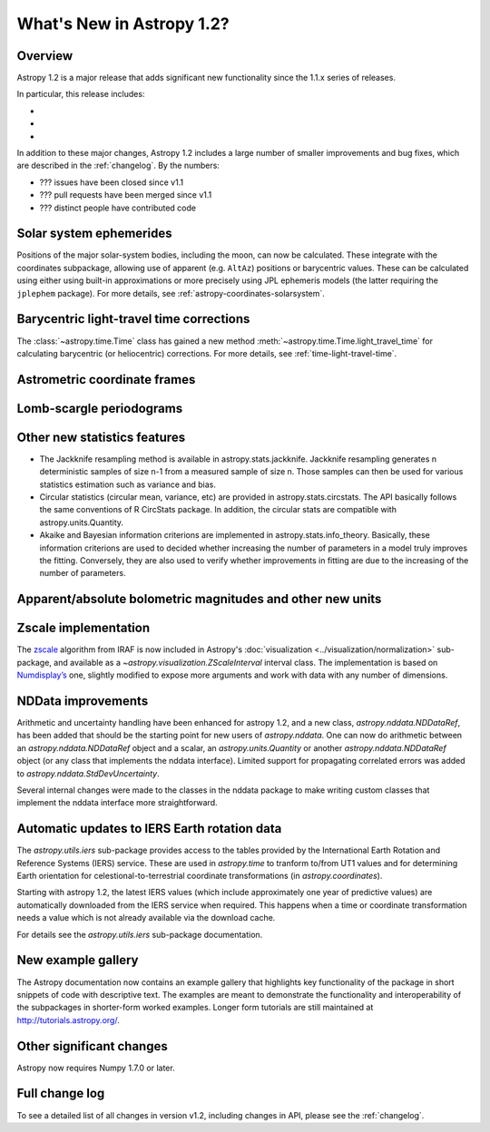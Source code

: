 .. doctest-skip-all

.. _whatsnew-1.2:

==========================
What's New in Astropy 1.2?
==========================

Overview
--------

Astropy 1.2 is a major release that adds significant new functionality since
the 1.1.x series of releases.

In particular, this release includes:

*
*
*

In addition to these major changes, Astropy 1.2 includes a large number of
smaller improvements and bug fixes, which are described in the
:ref:`changelog`. By the numbers:

* ??? issues have been closed since v1.1
* ??? pull requests have been merged since v1.1
* ??? distinct people have contributed code

Solar system ephemerides
------------------------

Positions of the major solar-system bodies, including the moon, can now be
calculated.  These integrate with the coordinates subpackage, allowing use of
apparent (e.g. ``AltAz``) positions or barycentric values.  These can be
calculated using either using built-in approximations or more precisely 
using JPL ephemeris models (the latter requiring the ``jplephem`` package).
For more details, see :ref:`astropy-coordinates-solarsystem`.

Barycentric light-travel time corrections
-----------------------------------------

The :class:`~astropy.time.Time` class has gained a new method
:meth:`~astropy.time.Time.light_travel_time` for calculating barycentric
(or heliocentric) corrections. For more details, see 
:ref:`time-light-travel-time`.

Astrometric coordinate frames
-----------------------------



Lomb-scargle periodograms
-------------------------



Other new statistics features
-----------------------------

* The Jackknife resampling method is available in astropy.stats.jackknife.
  Jackknife resampling generates n deterministic samples of size n-1 from
  a measured sample of size n. Those samples can then be used for various
  statistics estimation such as variance and bias.
* Circular statistics (circular mean, variance, etc) are provided in
  astropy.stats.circstats. The API basically follows the same conventions of
  R CircStats package. In addition, the circular stats are compatible with
  astropy.units.Quantity.
* Akaike and Bayesian information criterions are implemented in
  astropy.stats.info_theory. Basically, these information criterions are used
  to decided whether increasing the number of parameters in a model truly
  improves the fitting. Conversely, they are also used to verify whether
  improvements in fitting are due to the increasing of the number of
  parameters.


Apparent/absolute bolometric magnitudes and other new units
-----------------------------------------------------------



Zscale implementation
---------------------

The `zscale <http://iraf.net/forum/viewtopic.php?showtopic=134139>`_ algorithm
from IRAF is now included in Astropy's :doc:`visualization
<../visualization/normalization>` sub-package, and available as
a `~astropy.visualization.ZScaleInterval` interval class. The implementation is
based on `Numdisplay’s <http://stsdas.stsci.edu/numdisplay/>`_ one, slightly
modified to expose more arguments and work with data with any number of
dimensions.

NDData improvements
-------------------


Arithmetic and uncertainty handling have been enhanced for astropy 1.2, and a
new class, `astropy.nddata.NDDataRef`, has been added that should be the
starting point for new users of `astropy.nddata`. One can now do arithmetic
between an `astropy.nddata.NDDataRef` object and a scalar, an
`astropy.units.Quantity` or another `astropy.nddata.NDDataRef` object (or any
class that implements the nddata interface). Limited support for propagating
correlated errors was added to `astropy.nddata.StdDevUncertainty`.

Several internal changes were made to the classes in the nddata package to
make writing custom classes that implement the nddata interface more
straightforward.

Automatic updates to IERS Earth rotation data
---------------------------------------------

The `astropy.utils.iers` sub-package provides access to the tables provided by
the International Earth Rotation and Reference Systems (IERS) service.  These
are used in `astropy.time` to tranform to/from UT1 values and for determining
Earth orientation for celestional-to-terrestrial coordinate transformations (in
`astropy.coordinates`).

Starting with astropy 1.2, the latest IERS values (which include approximately
one year of predictive values) are automatically downloaded from the IERS
service when required.  This happens when a time or coordinate transformation
needs a value which is not already available via the download cache.

For details see the `astropy.utils.iers` sub-package documentation.

New example gallery
-------------------

The Astropy documentation now contains an example gallery that highlights key
functionality of the package in short snippets of code with descriptive text.
The examples are meant to demonstrate the functionality and interoperability of
the subpackages in shorter-form worked examples. Longer form tutorials are still
maintained at `<http://tutorials.astropy.org/>`_.


Other significant changes
-------------------------

Astropy now requires Numpy 1.7.0 or later.

Full change log
---------------

To see a detailed list of all changes in version v1.2, including changes in
API, please see the :ref:`changelog`.


